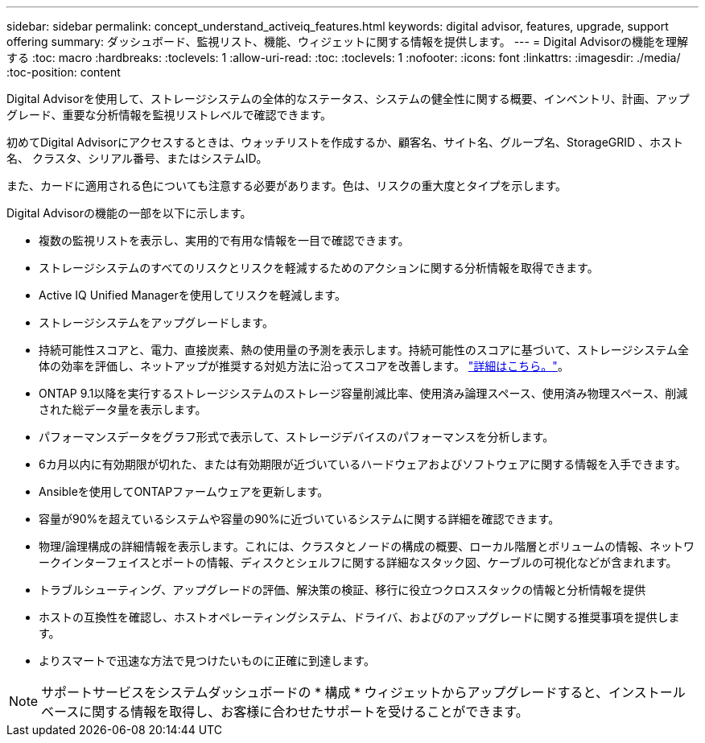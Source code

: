 ---
sidebar: sidebar 
permalink: concept_understand_activeiq_features.html 
keywords: digital advisor, features, upgrade, support offering 
summary: ダッシュボード、監視リスト、機能、ウィジェットに関する情報を提供します。 
---
= Digital Advisorの機能を理解する
:toc: macro
:hardbreaks:
:toclevels: 1
:allow-uri-read: 
:toc: 
:toclevels: 1
:nofooter: 
:icons: font
:linkattrs: 
:imagesdir: ./media/
:toc-position: content


[role="lead"]
Digital Advisorを使用して、ストレージシステムの全体的なステータス、システムの健全性に関する概要、インベントリ、計画、アップグレード、重要な分析情報を監視リストレベルで確認できます。

初めてDigital Advisorにアクセスするときは、ウォッチリストを作成するか、顧客名、サイト名、グループ名、StorageGRID 、ホスト名、 クラスタ、シリアル番号、またはシステムID。

また、カードに適用される色についても注意する必要があります。色は、リスクの重大度とタイプを示します。

Digital Advisorの機能の一部を以下に示します。

* 複数の監視リストを表示し、実用的で有用な情報を一目で確認できます。
* ストレージシステムのすべてのリスクとリスクを軽減するためのアクションに関する分析情報を取得できます。
* Active IQ Unified Managerを使用してリスクを軽減します。
* ストレージシステムをアップグレードします。
* 持続可能性スコアと、電力、直接炭素、熱の使用量の予測を表示します。持続可能性のスコアに基づいて、ストレージシステム全体の効率を評価し、ネットアップが推奨する対処方法に沿ってスコアを改善します。 link:concept_understand_sustainability_dashboard.html["詳細はこちら。"]。
* ONTAP 9.1以降を実行するストレージシステムのストレージ容量削減比率、使用済み論理スペース、使用済み物理スペース、削減された総データ量を表示します。
* パフォーマンスデータをグラフ形式で表示して、ストレージデバイスのパフォーマンスを分析します。
* 6カ月以内に有効期限が切れた、または有効期限が近づいているハードウェアおよびソフトウェアに関する情報を入手できます。
* Ansibleを使用してONTAPファームウェアを更新します。
* 容量が90%を超えているシステムや容量の90%に近づいているシステムに関する詳細を確認できます。
* 物理/論理構成の詳細情報を表示します。これには、クラスタとノードの構成の概要、ローカル階層とボリュームの情報、ネットワークインターフェイスとポートの情報、ディスクとシェルフに関する詳細なスタック図、ケーブルの可視化などが含まれます。
* トラブルシューティング、アップグレードの評価、解決策の検証、移行に役立つクロススタックの情報と分析情報を提供
* ホストの互換性を確認し、ホストオペレーティングシステム、ドライバ、およびのアップグレードに関する推奨事項を提供します。
* よりスマートで迅速な方法で見つけたいものに正確に到達します。



NOTE: サポートサービスをシステムダッシュボードの * 構成 * ウィジェットからアップグレードすると、インストールベースに関する情報を取得し、お客様に合わせたサポートを受けることができます。
